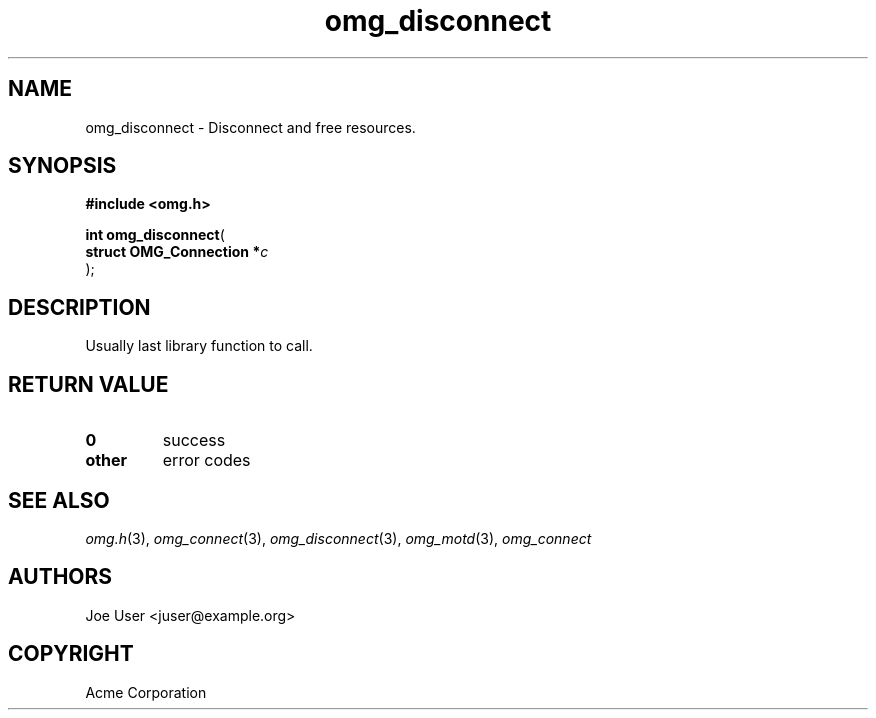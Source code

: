 .\" File automatically generated by doxy2man0.3
.\" Generation date: Wed Aug 31 2016
.TH omg_disconnect 3 2016-08-31 "XXXpkg" "The XXX Manual"
.SH "NAME"
omg_disconnect \- Disconnect and free resources.
.SH SYNOPSIS
.nf
.B #include <omg.h>
.sp
\fBint omg_disconnect\fP(
    \fBstruct OMG_Connection  *\fP\fIc\fP
);
.fi
.SH DESCRIPTION
.PP 
Usually last library function to call.
.SH RETURN VALUE
.TP
.B 0
success 

.TP
.B other
error codes

.SH SEE ALSO
.PP
.nh
.ad l
\fIomg.h\fP(3), \fIomg_connect\fP(3), \fIomg_disconnect\fP(3), \fIomg_motd\fP(3), \fIomg_connect\fP
.ad
.hy
.SH AUTHORS
.nf
Joe User <juser@example.org>
.fi
.SH COPYRIGHT
.PP
Acme Corporation 
